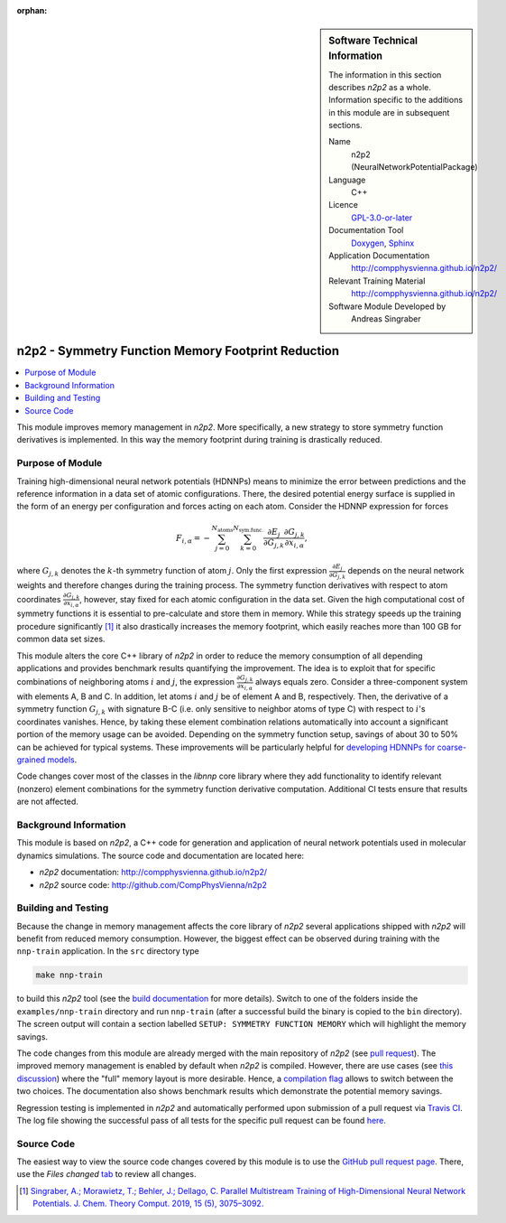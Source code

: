 ..  In ReStructured Text (ReST) indentation and spacing are very important (it is how ReST knows what to do with your
    document). For ReST to understand what you intend and to render it correctly please to keep the structure of this
    template. Make sure that any time you use ReST syntax (such as for ".. sidebar::" below), it needs to be preceded
    and followed by white space (if you see warnings when this file is built they this is a common origin for problems).

..  We allow the template to be standalone, so that the library maintainers add it in the right place

:orphan:

..  Firstly, let's add technical info as a sidebar and allow text below to wrap around it. This list is a work in
    progress, please help us improve it. We use *definition lists* of ReST_ to make this readable.

.. sidebar:: Software Technical Information

  The information in this section describes *n2p2* as a whole.
  Information specific to the additions in this module are in subsequent
  sections.

  Name
    n2p2 (NeuralNetworkPotentialPackage)

  Language
    C++

  Licence
    `GPL-3.0-or-later <https://www.gnu.org/licenses/gpl.txt>`__

  Documentation Tool
    `Doxygen <http://www.doxygen.nl/>`__, `Sphinx <http://www.sphinx-doc.org>`__

  Application Documentation
    http://compphysvienna.github.io/n2p2/

  Relevant Training Material
    http://compphysvienna.github.io/n2p2/

  Software Module Developed by
    Andreas Singraber


..  In the next line you have the name of how this module will be referenced in the main documentation (which you  can
    reference, in this case, as ":ref:`example`"). You *MUST* change the reference below from "example" to something
    unique otherwise you will cause cross-referencing errors. The reference must come right before the heading for the
    reference to work (so don't insert a comment between).

.. _n2p2_reduce_symfunc_memory:

###################################################
n2p2 - Symmetry Function Memory Footprint Reduction
###################################################

..  Let's add a local table of contents to help people navigate the page

.. contents:: :local:

..  Add an abstract for a *general* audience here. Write a few lines that explains the "helicopter view" of why you are
    creating this module. For example, you might say that "This module is a stepping stone to incorporating XXXX effects
    into YYYY process, which in turn should allow ZZZZ to be simulated. If successful, this could make it possible to
    produce compound AAAA while avoiding expensive process BBBB and CCCC."

This module improves memory management in *n2p2*. More specifically, a new
strategy to store symmetry function derivatives is implemented. In this way the
memory footprint during training is drastically reduced.

.. The E-CAM library is purely a set of documentation that describes software development efforts related to the
   project. A *module* for E-CAM is the documentation of the single development of effort associated to the project.In
   that sense, a module does not directly contain source code but instead contains links to source code, typically
   stored elsewhere. Each module references the source code changes to which it directly applies (usually via a URL),
   and provides detailed information on the relevant *application* for the changes as well as how to build and test the
   associated software.

.. The original source of this page (:download:`readme.rst`) contains lots of additional comments to help you create
   your documentation *module* so please use this as a starting point. We use Sphinx_ (which in turn uses ReST_) to
   create this documentation. You are free to add any level of complexity you wish (within the bounds of what Sphinx_
   and ReST_ can do). More general instructions for making your contribution can be found in ":ref:`contributing`".

.. Remember that for a module to be accepted into the E-CAM repository, your source code changes in the target
   application must pass a number of acceptance criteria: * Style *(use meaningful variable names, no global
   variables,...)*
   
   * Source code documentation *(each function should be documented with each argument explained)*
   
   * Tests *(everything you add should have either unit or regression tests)*
   
   * Performance *(If what you introduce has a significant computational load you should make some performance
     optimisation effort using an appropriate tool. You should be able to verify that your changes have not
     introduced unexpected performance penalties, are threadsafe if needed,...)*

Purpose of Module
_________________

Training high-dimensional neural network potentials (HDNNPs) means to minimize
the error between predictions and the reference information in a data set of
atomic configurations. There, the desired potential energy surface is supplied
in the form of an energy per configuration and forces acting on each atom.
Consider the HDNNP expression for forces

.. math::

   F_{i,\alpha} = - \sum_{j=0}^{N_\text{atoms}}
   \sum_{k=0}^{N_\text{sym.func.}} \frac{\partial E_j}{\partial G_{j,k}}
   \frac{\partial G_{j,k}}{\partial x_{i, \alpha}},

where :math:`G_{j,k}` denotes the :math:`k`-th symmetry function of atom
:math:`j`. Only the first expression :math:`\frac{\partial E_j}{\partial
G_{j,k}}` depends on the neural network weights and therefore changes during the
training process. The symmetry function derivatives with respect to atom
coordinates :math:`\frac{\partial G_{j,k}}{\partial x_{i, \alpha}}`, however,
stay fixed for each atomic configuration in the data set. Given the high
computational cost of symmetry functions it is essential to pre-calculate and
store them in memory. While this strategy speeds up the training procedure
significantly [1]_ it also drastically increases the memory footprint, which
easily reaches more than 100 GB for common data set sizes.

This module alters the core C++ library of *n2p2* in order to reduce the memory
consumption of all depending applications and provides benchmark results
quantifying the improvement. The idea is to exploit that for specific
combinations of neighboring atoms :math:`i` and :math:`j`, the expression
:math:`\frac{\partial G_{j,k}}{\partial x_{i, \alpha}}` always equals zero.
Consider a three-component system with elements A, B and C. In addition, let
atoms :math:`i` and :math:`j` be of element A and B, respectively.  Then, the
derivative of a symmetry function :math:`G_{j,k}` with signature B-C (i.e. only
sensitive to neighbor atoms of type C) with respect to :math:`i`'s coordinates
vanishes. Hence, by taking these element combination relations automatically into
account a significant portion of the memory usage can be avoided. Depending on
the symmetry function setup, savings of about 30 to 50% can be achieved for
typical systems. These improvements will be particularly helpful for `developing
HDNNPs for coarse-grained models
<https://www.e-cam2020.eu/implementation-of-neural-network-potentials-for-coarse-grained-models/>`__.

Code changes cover most of the classes in the `libnnp` core library where they
add functionality to identify relevant (nonzero) element combinations for the
symmetry function derivative computation. Additional CI tests ensure that
results are not affected.

.. Keep the helper text below around in your module by just adding "..  " in
   front of it, which turns it into a comment

.. Give a brief overview of why the module is/was being created, explaining a little of the scientific background and
   how it fits into the larger picture of what you want to achieve. The overview should be comprehensible to a scientist
   non-expert in the domain area of the software module.
   
   This section should also include the following (where appropriate):
   
   * Who will use the module? in what area(s) and in what context?
   
   * What kind of problems can be solved by the code?
   
   * Are there any real-world applications for it?
   
   * Has the module been interfaced with other packages?
   
   * Was it used in a thesis, a scientific collaboration, or was it cited in a publication?
   
   * If there are published results obtained using this code, describe them briefly in terms readable for non-expert
     users. If you have few pictures/graphs illustrating the power or utility of the module, please include them
     with corresponding explanatory captions.

.. .. note::
   
     If the module is an ingredient for a more general workflow (e.g. the module was the necessary foundation for later
     code; the module is part of a group of modules that will be used to calculate certain property or have certain
     application, etc.) mention this, and point to the place where you specify the applications of the more general
     workflow (that could be in another module, in another section of this repository, an application’s website, etc.).

.. .. note::
   
     If you are a post-doc who works in E-CAM, an obvious application for the module (or for the group of modules that
     this one is part of) is your pilot project. In this case, you could point to the pilot project page on the main
     website (and you must ensure that this module is linked there).

.. If needed you can include latex mathematics like
  :math:`\frac{ \sum_{t=0}^{N}f(t,k) }{N}`
  which won't show up on GitLab/GitHub but will in final online documentation.

.. If you want to add a citation, such as [CIT2009]_, please check the source code to see how this is done. Note that
   citations may get rearranged, e.g., to the bottom of the "page".

.. .. [CIT2009] This is a citation (as often used in journals).

Background Information
______________________

.. Keep the helper text below around in your module by just adding "..  " in front of it, which turns it into a comment

.. If the modifications are to an existing code base (which is typical) then this would be the place to name that
   application. List any relevant urls and explain how to get access to that code. There needs to be enough information
   here so that the person reading knows where to get the source code for the application, what version this information
   is relevant for, whether this requires any additional patches/plugins, etc.

.. Overall, this module is supposed to be self-contained, but linking to specific URLs with more detailed information
   is encouraged. In other words, the reader should not need to do a websearch to understand the context of this module,
   all the links they need should be already in this module.

This module is based on *n2p2*, a C++ code for generation and application of
neural network potentials used in molecular dynamics simulations. The source
code and documentation are located here:

* *n2p2* documentation: http://compphysvienna.github.io/n2p2/
* *n2p2* source code: http://github.com/CompPhysVienna/n2p2


Building and Testing
____________________

.. Keep the helper text below around in your module by just adding "..  " in front of it, which turns it into a comment

.. Provide the build information for the module here and explain how tests are run. This needs to be adequately
   detailed, explaining if necessary any deviations from the normal build procedure of the application (and links to
   information about the normal build process needs to be provided).

Because the change in memory management affects the core library of *n2p2*
several applications shipped with *n2p2* will benefit from reduced memory
consumption. However, the biggest effect can be observed during training with
the ``nnp-train`` application. In the ``src`` directory type

.. code-block:: shell

   make nnp-train

to build this *n2p2* tool (see the `build documentation
<https://compphysvienna.github.io/n2p2/Topics/build.html>`__ for more details).
Switch to one of the folders inside the ``examples/nnp-train`` directory and run
``nnp-train`` (after a successful build the binary is copied to the ``bin``
directory). The screen output will contain a section labelled ``SETUP: SYMMETRY
FUNCTION MEMORY`` which will highlight the memory savings.

The code changes from this module are already merged with the main repository of
*n2p2* (see `pull request <https://github.com/CompPhysVienna/n2p2/pull/28>`__).
The improved memory management is enabled by default when *n2p2* is compiled.
However, there are use cases (see `this discussion
<https://github.com/CompPhysVienna/n2p2/issues/68>`__) where the "full" memory
layout is more desirable.  Hence, a `compilation flag
<https://compphysvienna.github.io/n2p2/topics/build.html#improved-symmetry-function-derivative-memory>`__
allows to switch between the two choices. The documentation also shows benchmark
results which demonstrate the potential memory savings.

Regression testing is implemented in *n2p2* and automatically performed upon
submission of a pull request via `Travis CI <https://travis-ci.org>`__. The log
file showing the successful pass of all tests for the specific pull request can
be found `here
<https://travis-ci.org/github/CompPhysVienna/n2p2/builds/640902050>`__.


Source Code
___________

.. Notice the syntax of a URL reference below `Text <URL>`_ the backticks matter!

.. Here link the source code *that was created for the module*. If you are using Github or GitLab and the `Gitflow
   Workflow <https://www.atlassian.com/git/tutorials/comparing-workflows#gitflow-workflow>`_ you can point to your
   feature branch.  Linking to your pull/merge requests is even better. Otherwise you can link to the explicit commits.
   
   * `Link to a merge request containing my source code changes
     <https://github.com/easybuilders/easybuild-easyblocks/pull/1106>`_
   
   There may be a situation where you cannot do such linking. In this case, I'll go through an example that uses a patch
   file to highlight my source code changes, for that reason I would need to explain what code (including exact version
   information), the source code is for.
   
   You can create a similar patch file by (for example if you are using git for your version control) making your
   changes for the module in a feature branch and then doing something like the following:

.. Don't forget the white space around the "literal block" (a literal block keeps all spacing and is a good way to
   include terminal output, file contents, etc.)

.. ::

..   [adam@mbp2600 example (master)]$ git checkout -b tmpsquash
     Switched to a new branch "tmpsquash"

..   [adam@mbp2600 example (tmpsquash)]$ git merge --squash newlines
     Updating 4d2de39..b6768b2
     Fast forward
     Squash commit -- not updating HEAD
      test.txt |    2 ++
      1 files changed, 2 insertions(+), 0 deletions(-)

..   [adam@mbp2600 example (tmpsquash)]$ git commit -a -m "My squashed commits"
     [tmpsquash]: created 75b0a89: "My squashed commits"
      1 files changed, 2 insertions(+), 0 deletions(-)

..   [adam@mbp2600 example (tmpsquash)]$ git format-patch master
     0001-My-squashed-commits.patch


.. To include a patch file do something like the following (take a look at the source code of this document to see the
   syntax required to get this):

..  Below I am telling Sphinx that the included file is C code, if possible it will then do syntax highlighting. I can
    even emphasise partiuclar lines (here 2 and 9-11)

.. .. literalinclude:: ./simple.patch
      :language: c
      :emphasize-lines: 2,9-11
      :linenos:


..  I can't highlight the language syntax of a patch though so I have to exclude
    :language: c

.. .. literalinclude:: ./simple.patch
      :emphasize-lines: 2,9-11
      :linenos:

.. If the patch is very long you will probably want to add it as a subpage which can be done as follows

.. .. toctree::
      :glob:
      :maxdepth: 1
   
      patch

..  Remember to change the reference "patch" for something unique in your patch file subpage or you will have
    cross-referencing problems

.. you can reference it with :ref:`patch`

The easiest way to view the source code changes covered by this module is to use
the `GitHub pull request page
<https://github.com/CompPhysVienna/n2p2/pull/28>`__. There, use the *Files
changed* `tab <https://github.com/CompPhysVienna/n2p2/pull/28/files>`__ to
review all changes.

.. Here are the URL references used (which is alternative method to the one described above)

.. .. _ReST: http://www.sphinx-doc.org/en/stable/rest.html
.. .. _Sphinx: http://www.sphinx-doc.org/en/stable/markup/index.html

.. [1] `Singraber, A.; Morawietz, T.; Behler, J.; Dellago, C. Parallel
   Multistream Training of High-Dimensional Neural Network Potentials. J. Chem.
   Theory Comput. 2019, 15 (5), 3075–3092. <https://doi.org/10.1021/acs.jctc.8b01092>`__
